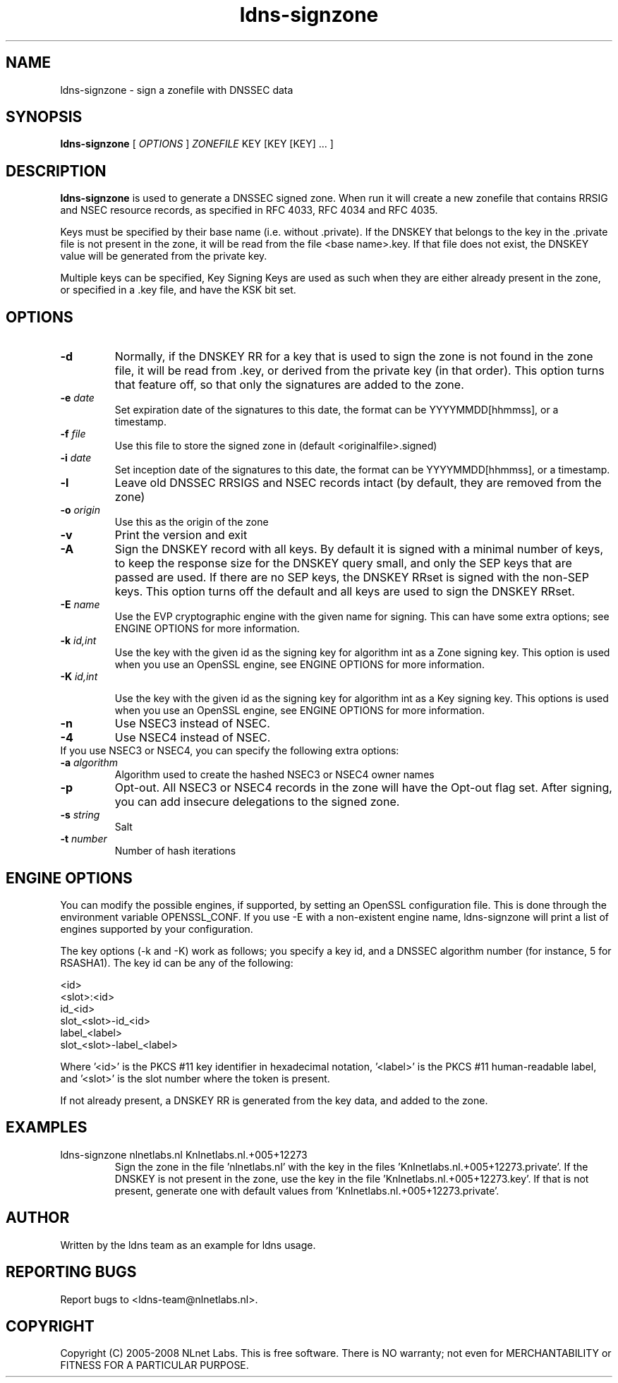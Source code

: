 .TH ldns-signzone 1 "30 May 2005"
.SH NAME
ldns-signzone \- sign a zonefile with DNSSEC data
.SH SYNOPSIS
.B ldns-signzone 
[
.IR OPTIONS
]
.IR ZONEFILE 
.IR
KEY 
[KEY 
[KEY] ...
]

.SH DESCRIPTION

\fBldns-signzone\fR is used to generate a DNSSEC signed zone. When run it
will create a new zonefile that contains RRSIG and NSEC resource records, as
specified in RFC 4033, RFC 4034 and RFC 4035.

Keys must be specified by their base name (i.e. without .private). If
the DNSKEY that belongs to the key in the .private file is not present
in the zone, it will be read from the file <base name>.key. If that
file does not exist, the DNSKEY value will be generated from the
private key.

Multiple keys can be specified, Key Signing Keys are used as such when
they are either already present in the zone, or specified in a .key
file, and have the KSK bit set.

.SH OPTIONS
.TP
\fB-d\fR
Normally, if the DNSKEY RR for a key that is used to sign the zone is
not found in the zone file, it will be read from .key, or derived from
the private key (in that order). This option turns that feature off,
so that only the signatures are added to the zone.

.TP
\fB-e\fR \fIdate\fR
Set expiration date of the signatures to this date, the format can be
YYYYMMDD[hhmmss], or a timestamp.

.TP
\fB-f\fR \fIfile\fR
Use this file to store the signed zone in (default <originalfile>.signed)

.TP
\fB-i\fR \fIdate\fR
Set inception date of the signatures to this date, the format can be
YYYYMMDD[hhmmss], or a timestamp.

.TP
\fB-l\fR
Leave old DNSSEC RRSIGS and NSEC records intact (by default, they are
removed from the zone)

.TP
\fB-o\fR \fIorigin\fR
Use this as the origin of the zone

.TP
\fB-v\fR
Print the version and exit

.TP
\fB-A\fR
Sign the DNSKEY record with all keys.  By default it is signed with a
minimal number of keys, to keep the response size for the DNSKEY query
small, and only the SEP keys that are passed are used.  If there are no
SEP keys, the DNSKEY RRset is signed with the non\-SEP keys.  This option
turns off the default and all keys are used to sign the DNSKEY RRset.

.TP
\fB-E\fR \fIname\fR
Use the EVP cryptographic engine with the given name for signing. This
can have some extra options; see ENGINE OPTIONS for more information.

.TP
\fB-k\fR \fIid,int\fR
Use the key with the given id as the signing key for algorithm int as
a Zone signing key. This option is used when you use an OpenSSL
engine, see ENGINE OPTIONS for more information.

.TP
\fB-K\fR \fIid,int\fR

Use the key with the given id as the signing key for algorithm int as
a Key signing key. This options is used when you use an OpenSSL engine,
see ENGINE OPTIONS for more information.

.TP
\fB-n\fR
Use NSEC3 instead of NSEC.

.TP
\fB-4\fR
Use NSEC4 instead of NSEC.

.TP
If you use NSEC3 or NSEC4, you can specify the following extra options:

.TP
\fB-a\fR \fIalgorithm\fR
Algorithm used to create the hashed NSEC3 or NSEC4 owner names

.TP
\fB-p\fR
Opt-out. All NSEC3 or NSEC4 records in the zone will have the Opt-out flag set. After signing, you can add insecure delegations to the signed zone.

.TP
\fB-s\fR \fIstring\fR
Salt

.TP
\fB-t\fR \fInumber\fR
Number of hash iterations

.SH ENGINE OPTIONS
You can modify the possible engines, if supported, by setting an
OpenSSL configuration file. This is done through the environment
variable OPENSSL_CONF. If you use -E with a non-existent engine name,
ldns-signzone will print a list of engines supported by your
configuration.

The key options (-k and -K) work as follows; you specify a key id, and a DNSSEC algorithm number (for instance, 5 for RSASHA1). The key id can be any of the following:

    <id>
    <slot>:<id>
    id_<id>
    slot_<slot>-id_<id>
    label_<label>
    slot_<slot>-label_<label>

Where '<id>' is the PKCS #11 key identifier in hexadecimal
notation, '<label>' is the PKCS #11 human-readable label, and '<slot>'
is the slot number where the token is present.

If not already present, a DNSKEY RR is generated from the key
data, and added to the zone.

.SH EXAMPLES

.TP
ldns-signzone nlnetlabs.nl Knlnetlabs.nl.+005+12273
Sign the zone in the file 'nlnetlabs.nl' with the key in the
files 'Knlnetlabs.nl.+005+12273.private'. If the DNSKEY is not present
in the zone, use the key in the
file 'Knlnetlabs.nl.+005+12273.key'. If that is not present, generate
one with default values from 'Knlnetlabs.nl.+005+12273.private'.


.SH AUTHOR
Written by the ldns team as an example for ldns usage.

.SH REPORTING BUGS
Report bugs to <ldns-team@nlnetlabs.nl>. 

.SH COPYRIGHT
Copyright (C) 2005-2008 NLnet Labs. This is free software. There is NO
warranty; not even for MERCHANTABILITY or FITNESS FOR A PARTICULAR
PURPOSE.
